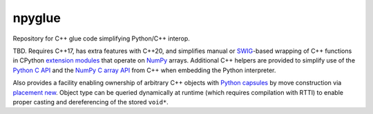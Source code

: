 .. README.rst

npyglue
=======

Repository for C++ glue code simplifying Python/C++ interop.

TBD. Requires C++17, has extra features with C++20, and simplifies manual or
SWIG_-based wrapping of C++ functions in CPython `extension modules`__ that
operate on NumPy_ arrays. Additional C++ helpers are provided to simplify use
of the `Python C API`_ and the `NumPy C array API`_ from C++ when embedding the
Python interpreter.

Also provides a facility enabling ownership of arbitrary C++ objects with
`Python capsules`_ by move construction via `placement new`_. Object type can
be queried dynamically at runtime (which requires compilation with RTTI) to
enable proper casting and dereferencing of the stored ``void*``.

.. __: https://docs.python.org/3/extending/extending.html
.. _SWIG: https://www.swig.org/
.. _NumPy: https://numpy.org/doc/stable/
.. _Python C API: https://docs.python.org/3/c-api/index.html
.. _NumPy C array API: https://numpy.org/doc/stable/reference/c-api/array.html
.. _Python capsules: https://docs.python.org/3/c-api/capsule.html
.. _placement new: https://en.cppreference.com/w/cpp/language/new#Placement_new
